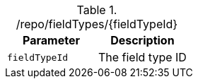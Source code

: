 .+/repo/fieldTypes/{fieldTypeId}+
|===
|Parameter|Description

|`+fieldTypeId+`
|The field type ID

|===